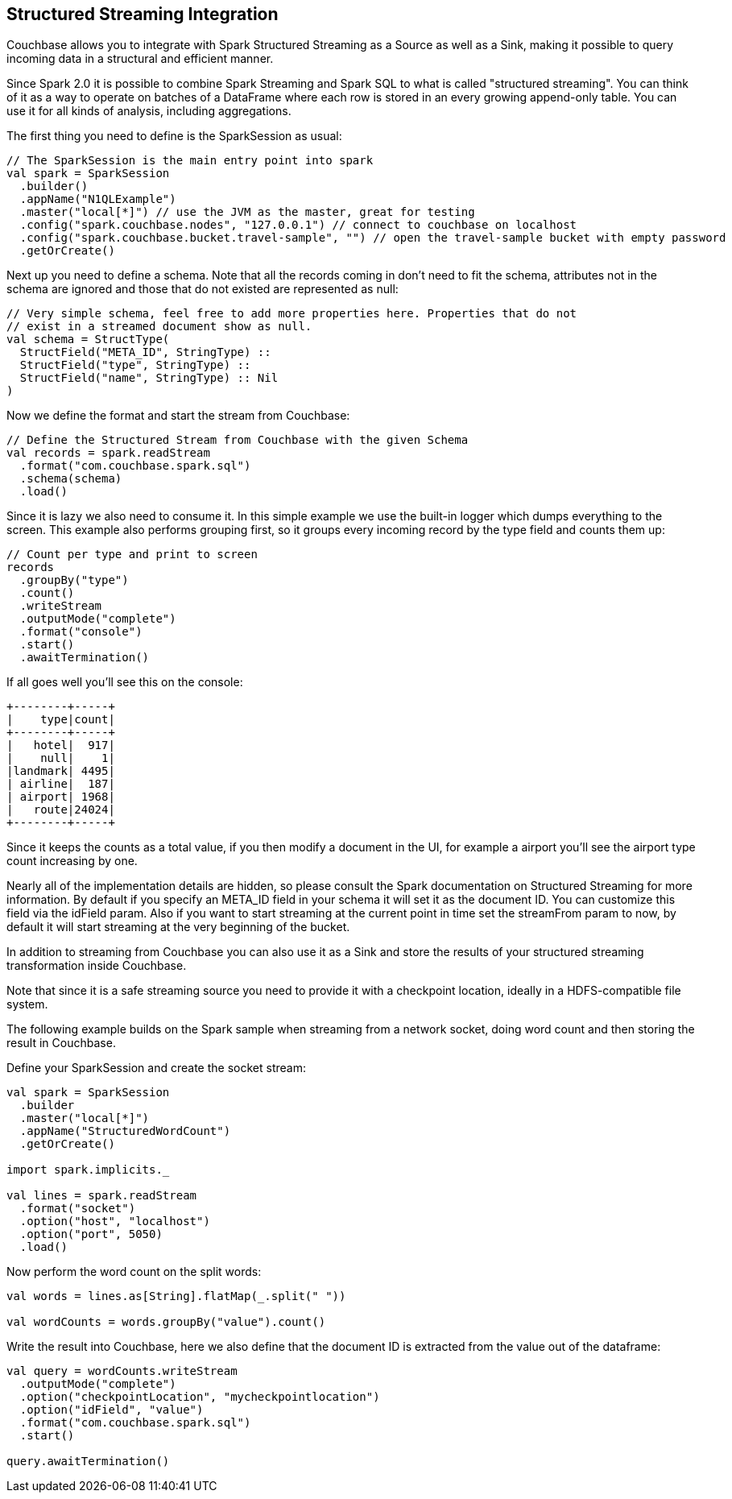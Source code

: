 == Structured Streaming Integration

Couchbase allows you to integrate with Spark Structured Streaming as a Source as well as a Sink, making it possible to query incoming data in a structural and efficient manner.

Since Spark 2.0 it is possible to combine Spark Streaming and Spark SQL to what is called "structured streaming". You can think of it as a way to operate on batches of a DataFrame where each row is stored in an every growing append-only table.
You can use it for all kinds of analysis, including aggregations.

The first thing you need to define is the SparkSession as usual:

[source]
----

// The SparkSession is the main entry point into spark
val spark = SparkSession
  .builder()
  .appName("N1QLExample")
  .master("local[*]") // use the JVM as the master, great for testing
  .config("spark.couchbase.nodes", "127.0.0.1") // connect to couchbase on localhost
  .config("spark.couchbase.bucket.travel-sample", "") // open the travel-sample bucket with empty password
  .getOrCreate()
----

Next up you need to define a schema.
Note that all the records coming in don't need to fit the schema, attributes not in the schema are ignored and those that do not existed are represented as null:

[source]
----

// Very simple schema, feel free to add more properties here. Properties that do not
// exist in a streamed document show as null.
val schema = StructType(
  StructField("META_ID", StringType) ::
  StructField("type", StringType) ::
  StructField("name", StringType) :: Nil
)
----

Now we define the format and start the stream from Couchbase:

[source]
----

// Define the Structured Stream from Couchbase with the given Schema
val records = spark.readStream
  .format("com.couchbase.spark.sql")
  .schema(schema)
  .load()
----

Since it is lazy we also need to consume it.
In this simple example we use the built-in logger which dumps everything to the screen.
This example also performs grouping first, so it groups every incoming record by the type field and counts them up:

[source]
----

// Count per type and print to screen
records
  .groupBy("type")
  .count()
  .writeStream
  .outputMode("complete")
  .format("console")
  .start()
  .awaitTermination()
----

If all goes well you'll see this on the console:

[source]
----

+--------+-----+
|    type|count|
+--------+-----+
|   hotel|  917|
|    null|    1|
|landmark| 4495|
| airline|  187|
| airport| 1968|
|   route|24024|
+--------+-----+
----

Since it keeps the counts as a total value, if you then modify a document in the UI, for example a airport you'll see the airport type count increasing by one.

Nearly all of the implementation details are hidden, so please consult the Spark documentation on Structured Streaming for more information.
By default if you specify an META_ID field in your schema it will set it as the document ID.
You can customize this field via the idField param.
Also if you want to start streaming at the current point in time set the streamFrom param to now, by default it will start streaming at the very beginning of the bucket.

In addition to streaming from Couchbase you can also use it as a Sink and store the results of your structured streaming transformation inside Couchbase.

Note that since it is a safe streaming source you need to provide it with a checkpoint location, ideally in a HDFS-compatible file system.

The following example builds on the Spark sample when streaming from a network socket, doing word count and then storing the result in Couchbase.

Define your SparkSession and create the socket stream:

[source]
----

val spark = SparkSession
  .builder
  .master("local[*]")
  .appName("StructuredWordCount")
  .getOrCreate()

import spark.implicits._

val lines = spark.readStream
  .format("socket")
  .option("host", "localhost")
  .option("port", 5050)
  .load()
----

Now perform the word count on the split words:

[source]
----

val words = lines.as[String].flatMap(_.split(" "))

val wordCounts = words.groupBy("value").count()
----

Write the result into Couchbase, here we also define that the document ID is extracted from the value out of the dataframe:

[source]
----

val query = wordCounts.writeStream
  .outputMode("complete")
  .option("checkpointLocation", "mycheckpointlocation")
  .option("idField", "value")
  .format("com.couchbase.spark.sql")
  .start()

query.awaitTermination()
----
